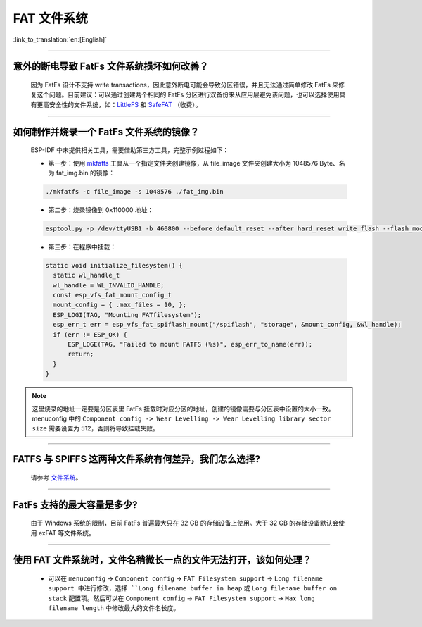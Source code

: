 FAT 文件系统
=============

:link_to_translation:`en:[English]`

.. raw:: html

   <style>
   body {counter-reset: h2}
     h2 {counter-reset: h3}
     h2:before {counter-increment: h2; content: counter(h2) ". "}
     h3:before {counter-increment: h3; content: counter(h2) "." counter(h3) ". "}
     h2.nocount:before, h3.nocount:before, { content: ""; counter-increment: none }
   </style>

--------------

意外的断电导致 FatFs 文件系统损坏如何改善？
--------------------------------------------------------

  因为 FatFs 设计不支持 write transactions，因此意外断电可能会导致分区错误，并且无法通过简单修改 FatFs 来修复这个问题。目前建议：可以通过创建两个相同的 FatFs 分区进行双备份来从应用层避免该问题，也可以选择使用具有更高安全性的文件系统，如：`LittleFS <https://github.com/joltwallet/esp_littlefs>`_ 和 `SafeFAT <https://www.hcc-embedded.com/safefat>`_ （收费）。

--------------

如何制作并烧录一个 FatFs 文件系统的镜像？
------------------------------------------------------

  ESP-IDF 中未提供相关工具，需要借助第三方工具，完整示例过程如下：

  - 第一步：使用 `mkfatfs <https://github.com/jkearins/ESP32_mkfatfs>`_ 工具从一个指定文件夹创建镜像，从 file_image 文件夹创建大小为 1048576 Byte、名为 fat_img.bin 的镜像：
  
  .. code-block:: text

    ./mkfatfs -c file_image -s 1048576 ./fat_img.bin

  - 第二步：烧录镜像到 0x110000 地址：

  .. code-block:: text

    esptool.py -p /dev/ttyUSB1 -b 460800 --before default_reset --after hard_reset write_flash --flash_mode dio --flash_size detect --flash_freq 80m 0x110000 ~/Desktop/fat_img.bin；

  - 第三步：在程序中挂载：

  .. code-block:: c

    static void initialize_filesystem() { 
      static wl_handle_t
      wl_handle = WL_INVALID_HANDLE;
      const esp_vfs_fat_mount_config_t
      mount_config = { .max_files = 10, };
      ESP_LOGI(TAG, "Mounting FATfilesystem");
      esp_err_t err = esp_vfs_fat_spiflash_mount("/spiflash", "storage", &mount_config, &wl_handle);
      if (err != ESP_OK) {
          ESP_LOGE(TAG, "Failed to mount FATFS (%s)", esp_err_to_name(err));
          return;
      }
    } 


.. Note::
    这里烧录的地址一定要是分区表里 FatFs 挂载时对应分区的地址，创建的镜像需要与分区表中设置的大小一致。menuconfig 中的 ``Component config -> Wear Levelling -> Wear Levelling library sector size`` 需要设置为 512，否则将导致挂载失败。

--------------

FATFS 与 SPIFFS 这两种文件系统有何差异，我们怎么选择?
----------------------------------------------------------------

  请参考 `文件系统 <https://github.com/espressif/esp-iot-solution/blob/master/docs/zh_CN/storage/file_system.rst>`_。

--------------

FatFs 支持的最大容量是多少?
----------------------------------------------------------------

  由于 Windows 系统的限制，目前 FatFs 普遍最大只在 32 GB 的存储设备上使用。大于 32 GB 的存储设备默认会使用 exFAT 等文件系统。

--------------

使用 FAT 文件系统时，文件名稍微长一点的文件无法打开，该如何处理？
--------------------------------------------------------------------------------------------------------------------------------------------------

  - 可以在 ``menuconfig`` -> ``Component config`` -> ``FAT Filesystem support`` -> ``Long filename support 中进行修改，选择 ``Long filename buffer in heap`` 或 ``Long filename buffer on stack`` 配置项。然后可以在 ``Component config`` -> ``FAT Filesystem support`` -> ``Max long filename length`` 中修改最大的文件名长度。
